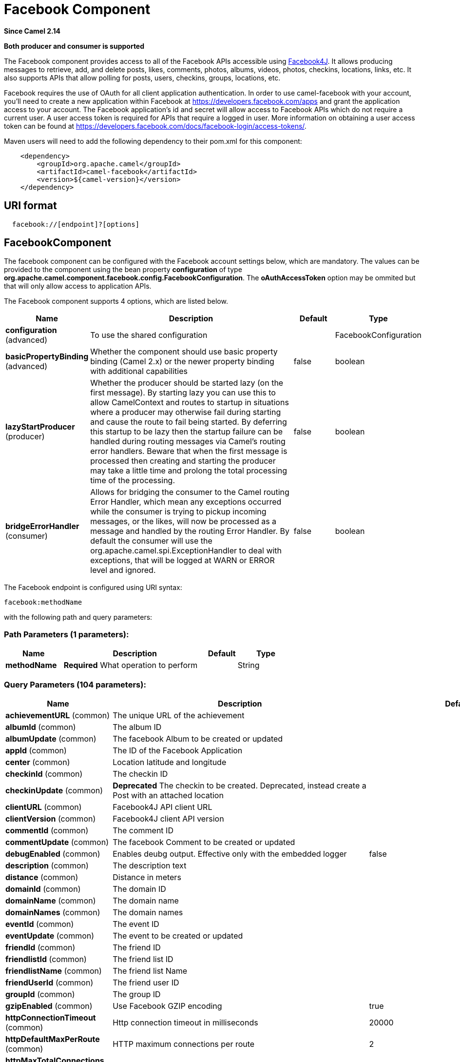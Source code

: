 [[facebook-component]]
= Facebook Component

*Since Camel 2.14*

// HEADER START
*Both producer and consumer is supported*
// HEADER END

The Facebook component provides access to all of the Facebook APIs
accessible using https://facebook4j.github.io/en/index.html[Facebook4J]. It
allows producing messages to retrieve, add, and delete posts, likes,
comments, photos, albums, videos, photos, checkins, locations, links,
etc. It also supports APIs that allow polling for posts, users,
checkins, groups, locations, etc.

Facebook requires the use of OAuth for all client application
authentication. In order to use camel-facebook with your account, you'll
need to create a new application within Facebook at
https://developers.facebook.com/apps[https://developers.facebook.com/apps]
and grant the application access to your account. The Facebook
application's id and secret will allow access to Facebook APIs which do
not require a current user. A user access token is required for APIs
that require a logged in user. More information on obtaining a user
access token can be found at
https://developers.facebook.com/docs/facebook-login/access-tokens/[https://developers.facebook.com/docs/facebook-login/access-tokens/].

Maven users will need to add the following dependency to their pom.xml
for this component:

[source,java]
-----------------------------------------------
    <dependency>
        <groupId>org.apache.camel</groupId>
        <artifactId>camel-facebook</artifactId>
        <version>${camel-version}</version>
    </dependency>
-----------------------------------------------

== URI format

[source,java]
---------------------------------
  facebook://[endpoint]?[options]
---------------------------------

== FacebookComponent

The facebook component can be configured with the Facebook account
settings below, which are mandatory. The values can be provided to the
component using the bean property *configuration* of type
*org.apache.camel.component.facebook.config.FacebookConfiguration*. The
*oAuthAccessToken* option may be ommited but that will only allow access
to application APIs.




// component options: START
The Facebook component supports 4 options, which are listed below.



[width="100%",cols="2,5,^1,2",options="header"]
|===
| Name | Description | Default | Type
| *configuration* (advanced) | To use the shared configuration |  | FacebookConfiguration
| *basicPropertyBinding* (advanced) | Whether the component should use basic property binding (Camel 2.x) or the newer property binding with additional capabilities | false | boolean
| *lazyStartProducer* (producer) | Whether the producer should be started lazy (on the first message). By starting lazy you can use this to allow CamelContext and routes to startup in situations where a producer may otherwise fail during starting and cause the route to fail being started. By deferring this startup to be lazy then the startup failure can be handled during routing messages via Camel's routing error handlers. Beware that when the first message is processed then creating and starting the producer may take a little time and prolong the total processing time of the processing. | false | boolean
| *bridgeErrorHandler* (consumer) | Allows for bridging the consumer to the Camel routing Error Handler, which mean any exceptions occurred while the consumer is trying to pickup incoming messages, or the likes, will now be processed as a message and handled by the routing Error Handler. By default the consumer will use the org.apache.camel.spi.ExceptionHandler to deal with exceptions, that will be logged at WARN or ERROR level and ignored. | false | boolean
|===
// component options: END





// endpoint options: START
The Facebook endpoint is configured using URI syntax:

----
facebook:methodName
----

with the following path and query parameters:

=== Path Parameters (1 parameters):


[width="100%",cols="2,5,^1,2",options="header"]
|===
| Name | Description | Default | Type
| *methodName* | *Required* What operation to perform |  | String
|===


=== Query Parameters (104 parameters):


[width="100%",cols="2,5,^1,2",options="header"]
|===
| Name | Description | Default | Type
| *achievementURL* (common) | The unique URL of the achievement |  | URL
| *albumId* (common) | The album ID |  | String
| *albumUpdate* (common) | The facebook Album to be created or updated |  | AlbumUpdate
| *appId* (common) | The ID of the Facebook Application |  | String
| *center* (common) | Location latitude and longitude |  | GeoLocation
| *checkinId* (common) | The checkin ID |  | String
| *checkinUpdate* (common) | *Deprecated* The checkin to be created. Deprecated, instead create a Post with an attached location |  | CheckinUpdate
| *clientURL* (common) | Facebook4J API client URL |  | String
| *clientVersion* (common) | Facebook4J client API version |  | String
| *commentId* (common) | The comment ID |  | String
| *commentUpdate* (common) | The facebook Comment to be created or updated |  | CommentUpdate
| *debugEnabled* (common) | Enables deubg output. Effective only with the embedded logger | false | Boolean
| *description* (common) | The description text |  | String
| *distance* (common) | Distance in meters |  | Integer
| *domainId* (common) | The domain ID |  | String
| *domainName* (common) | The domain name |  | String
| *domainNames* (common) | The domain names |  | List
| *eventId* (common) | The event ID |  | String
| *eventUpdate* (common) | The event to be created or updated |  | EventUpdate
| *friendId* (common) | The friend ID |  | String
| *friendlistId* (common) | The friend list ID |  | String
| *friendlistName* (common) | The friend list Name |  | String
| *friendUserId* (common) | The friend user ID |  | String
| *groupId* (common) | The group ID |  | String
| *gzipEnabled* (common) | Use Facebook GZIP encoding | true | Boolean
| *httpConnectionTimeout* (common) | Http connection timeout in milliseconds | 20000 | Integer
| *httpDefaultMaxPerRoute* (common) | HTTP maximum connections per route | 2 | Integer
| *httpMaxTotalConnections* (common) | HTTP maximum total connections | 20 | Integer
| *httpReadTimeout* (common) | Http read timeout in milliseconds | 120000 | Integer
| *httpRetryCount* (common) | Number of HTTP retries | 0 | Integer
| *httpRetryIntervalSeconds* (common) | HTTP retry interval in seconds | 5 | Integer
| *httpStreamingReadTimeout* (common) | HTTP streaming read timeout in milliseconds | 40000 | Integer
| *ids* (common) | The ids of users |  | List
| *inBody* (common) | Sets the name of a parameter to be passed in the exchange In Body |  | String
| *includeRead* (common) | Enables notifications that the user has already read in addition to unread ones |  | Boolean
| *isHidden* (common) | Whether hidden |  | Boolean
| *jsonStoreEnabled* (common) | If set to true, raw JSON forms will be stored in DataObjectFactory | false | Boolean
| *link* (common) | Link URL |  | URL
| *linkId* (common) | Link ID |  | String
| *locale* (common) | Desired FQL locale |  | Locale
| *mbeanEnabled* (common) | If set to true, Facebook4J mbean will be registerd | false | Boolean
| *message* (common) | The message text |  | String
| *messageId* (common) | The message ID |  | String
| *metric* (common) | The metric name |  | String
| *milestoneId* (common) | The milestone id |  | String
| *name* (common) | Test user name, must be of the form 'first last' |  | String
| *noteId* (common) | The note ID |  | String
| *notificationId* (common) | The notification ID |  | String
| *objectId* (common) | The insight object ID |  | String
| *offerId* (common) | The offer id |  | String
| *optionDescription* (common) | The question's answer option description |  | String
| *pageId* (common) | The page id |  | String
| *permissionName* (common) | The permission name |  | String
| *permissions* (common) | Test user permissions in the format perm1,perm2,... |  | String
| *photoId* (common) | The photo ID |  | String
| *pictureId* (common) | The picture id |  | Integer
| *pictureId2* (common) | The picture2 id |  | Integer
| *pictureSize* (common) | The picture size |  | PictureSize
| *placeId* (common) | The place ID |  | String
| *postId* (common) | The post ID |  | String
| *postUpdate* (common) | The post to create or update |  | PostUpdate
| *prettyDebugEnabled* (common) | Prettify JSON debug output if set to true | false | Boolean
| *queries* (common) | FQL queries |  | Map
| *query* (common) | FQL query or search terms for search endpoints |  | String
| *questionId* (common) | The question id |  | String
| *reading* (common) | Optional reading parameters. See Reading Options(#reading) |  | Reading
| *readingOptions* (common) | To configure Reading using key/value pairs from the Map. |  | Map
| *restBaseURL* (common) | API base URL | https://graph.facebook.com/ | String
| *scoreValue* (common) | The numeric score with value |  | Integer
| *size* (common) | The picture size, one of large, normal, small or square |  | PictureSize
| *source* (common) | The media content from either a java.io.File or java.io.Inputstream |  | Media
| *subject* (common) | The note of the subject |  | String
| *tabId* (common) | The tab id |  | String
| *tagUpdate* (common) | Photo tag information |  | TagUpdate
| *testUser1* (common) | Test user 1 |  | TestUser
| *testUser2* (common) | Test user 2 |  | TestUser
| *testUserId* (common) | The ID of the test user |  | String
| *title* (common) | The title text |  | String
| *toUserId* (common) | The ID of the user to tag |  | String
| *toUserIds* (common) | The IDs of the users to tag |  | List
| *userId* (common) | The Facebook user ID |  | String
| *userId1* (common) | The ID of a user 1 |  | String
| *userId2* (common) | The ID of a user 2 |  | String
| *userIds* (common) | The IDs of users to invite to event |  | List
| *userLocale* (common) | The test user locale |  | String
| *useSSL* (common) | Use SSL | true | Boolean
| *videoBaseURL* (common) | Video API base URL | https://graph-video.facebook.com/ | String
| *videoId* (common) | The video ID |  | String
| *bridgeErrorHandler* (consumer) | Allows for bridging the consumer to the Camel routing Error Handler, which mean any exceptions occurred while the consumer is trying to pickup incoming messages, or the likes, will now be processed as a message and handled by the routing Error Handler. By default the consumer will use the org.apache.camel.spi.ExceptionHandler to deal with exceptions, that will be logged at WARN or ERROR level and ignored. | false | boolean
| *exceptionHandler* (consumer) | To let the consumer use a custom ExceptionHandler. Notice if the option bridgeErrorHandler is enabled then this option is not in use. By default the consumer will deal with exceptions, that will be logged at WARN or ERROR level and ignored. |  | ExceptionHandler
| *exchangePattern* (consumer) | Sets the exchange pattern when the consumer creates an exchange. |  | ExchangePattern
| *lazyStartProducer* (producer) | Whether the producer should be started lazy (on the first message). By starting lazy you can use this to allow CamelContext and routes to startup in situations where a producer may otherwise fail during starting and cause the route to fail being started. By deferring this startup to be lazy then the startup failure can be handled during routing messages via Camel's routing error handlers. Beware that when the first message is processed then creating and starting the producer may take a little time and prolong the total processing time of the processing. | false | boolean
| *basicPropertyBinding* (advanced) | Whether the endpoint should use basic property binding (Camel 2.x) or the newer property binding with additional capabilities | false | boolean
| *synchronous* (advanced) | Sets whether synchronous processing should be strictly used, or Camel is allowed to use asynchronous processing (if supported). | false | boolean
| *httpProxyHost* (proxy) | HTTP proxy server host name |  | String
| *httpProxyPassword* (proxy) | HTTP proxy server password |  | String
| *httpProxyPort* (proxy) | HTTP proxy server port |  | Integer
| *httpProxyUser* (proxy) | HTTP proxy server user name |  | String
| *oAuthAccessToken* (security) | The user access token |  | String
| *oAuthAccessTokenURL* (security) | OAuth access token URL | https://graph.facebook.com/oauth/access_token | String
| *oAuthAppId* (security) | The application Id |  | String
| *oAuthAppSecret* (security) | The application Secret |  | String
| *oAuthAuthorizationURL* (security) | OAuth authorization URL | https://www.facebook.com/dialog/oauth | String
| *oAuthPermissions* (security) | Default OAuth permissions. Comma separated permission names. See \https://developers.facebook.com/docs/reference/login/#permissions for the detail |  | String
|===
// endpoint options: END
// spring-boot-auto-configure options: START
== Spring Boot Auto-Configuration

When using Spring Boot make sure to use the following Maven dependency to have support for auto configuration:

[source,xml]
----
<dependency>
  <groupId>org.apache.camel.springboot</groupId>
  <artifactId>camel-facebook-starter</artifactId>
  <version>x.x.x</version>
  <!-- use the same version as your Camel core version -->
</dependency>
----


The component supports 31 options, which are listed below.



[width="100%",cols="2,5,^1,2",options="header"]
|===
| Name | Description | Default | Type
| *camel.component.facebook.basic-property-binding* | Whether the component should use basic property binding (Camel 2.x) or the newer property binding with additional capabilities | false | Boolean
| *camel.component.facebook.bridge-error-handler* | Allows for bridging the consumer to the Camel routing Error Handler, which mean any exceptions occurred while the consumer is trying to pickup incoming messages, or the likes, will now be processed as a message and handled by the routing Error Handler. By default the consumer will use the org.apache.camel.spi.ExceptionHandler to deal with exceptions, that will be logged at WARN or ERROR level and ignored. | false | Boolean
| *camel.component.facebook.configuration.client-u-r-l* | Facebook4J API client URL |  | String
| *camel.component.facebook.configuration.client-version* | Facebook4J client API version |  | String
| *camel.component.facebook.configuration.debug-enabled* | Enables deubg output. Effective only with the embedded logger | false | Boolean
| *camel.component.facebook.configuration.gzip-enabled* | Use Facebook GZIP encoding | true | Boolean
| *camel.component.facebook.configuration.http-connection-timeout* | Http connection timeout in milliseconds | 20000 | Integer
| *camel.component.facebook.configuration.http-default-max-per-route* | HTTP maximum connections per route | 2 | Integer
| *camel.component.facebook.configuration.http-max-total-connections* | HTTP maximum total connections | 20 | Integer
| *camel.component.facebook.configuration.http-proxy-host* | HTTP proxy server host name |  | String
| *camel.component.facebook.configuration.http-proxy-password* | HTTP proxy server password |  | String
| *camel.component.facebook.configuration.http-proxy-port* | HTTP proxy server port |  | Integer
| *camel.component.facebook.configuration.http-proxy-user* | HTTP proxy server user name |  | String
| *camel.component.facebook.configuration.http-read-timeout* | Http read timeout in milliseconds | 120000 | Integer
| *camel.component.facebook.configuration.http-retry-count* | Number of HTTP retries | 0 | Integer
| *camel.component.facebook.configuration.http-retry-interval-seconds* | HTTP retry interval in seconds | 5 | Integer
| *camel.component.facebook.configuration.http-streaming-read-timeout* | HTTP streaming read timeout in milliseconds | 40000 | Integer
| *camel.component.facebook.configuration.json-store-enabled* | If set to true, raw JSON forms will be stored in DataObjectFactory | false | Boolean
| *camel.component.facebook.configuration.mbean-enabled* | If set to true, Facebook4J mbean will be registerd | false | Boolean
| *camel.component.facebook.configuration.o-auth-access-token* | The user access token |  | String
| *camel.component.facebook.configuration.o-auth-access-token-u-r-l* | OAuth access token URL | https://graph.facebook.com/oauth/access_token | String
| *camel.component.facebook.configuration.o-auth-app-id* | The application Id |  | String
| *camel.component.facebook.configuration.o-auth-app-secret* | The application Secret |  | String
| *camel.component.facebook.configuration.o-auth-authorization-u-r-l* | OAuth authorization URL | https://www.facebook.com/dialog/oauth | String
| *camel.component.facebook.configuration.o-auth-permissions* | Default OAuth permissions. Comma separated permission names. See \https://developers.facebook.com/docs/reference/login/#permissions for the detail |  | String
| *camel.component.facebook.configuration.pretty-debug-enabled* | Prettify JSON debug output if set to true | false | Boolean
| *camel.component.facebook.configuration.rest-base-u-r-l* | API base URL | https://graph.facebook.com/ | String
| *camel.component.facebook.configuration.use-s-s-l* | Use SSL | true | Boolean
| *camel.component.facebook.configuration.video-base-u-r-l* | Video API base URL | https://graph-video.facebook.com/ | String
| *camel.component.facebook.enabled* | Whether to enable auto configuration of the facebook component. This is enabled by default. |  | Boolean
| *camel.component.facebook.lazy-start-producer* | Whether the producer should be started lazy (on the first message). By starting lazy you can use this to allow CamelContext and routes to startup in situations where a producer may otherwise fail during starting and cause the route to fail being started. By deferring this startup to be lazy then the startup failure can be handled during routing messages via Camel's routing error handlers. Beware that when the first message is processed then creating and starting the producer may take a little time and prolong the total processing time of the processing. | false | Boolean
|===
// spring-boot-auto-configure options: END



== Producer Endpoints:

Producer endpoints can use endpoint names and options from the table
below. Endpoints can also use the short name without the *get* or
*search* prefix, except *checkin* due to ambiguity between *getCheckin*
and *searchCheckin*. Endpoint options that are not mandatory are denoted
by [].

Producer endpoints can also use a special option **inBody** that in turn
should contain the name of the endpoint option whose value will be
contained in the Camel Exchange In message. For example, the facebook
endpoint in the following route retrieves activities for the user id
value in the incoming message body.

[source,java]
--------------------------------------------------------------------
    from("direct:test").to("facebook://activities?inBody=userId")...
--------------------------------------------------------------------

Any of the endpoint options can be provided in either the endpoint URI,
or dynamically in a message header. The message header name must be of
the format `CamelFacebook.option`.
For example, the *userId* option value in the previous route could
alternately be provided in the message header *CamelFacebook.userId*.
Note that the inBody option overrides message header, e.g. the endpoint
option *inBody=user* would override a *CamelFacebook.userId* header.

Endpoints that return a String return an Id for the created or modified
entity, e.g. *addAlbumPhoto* returns the new album Id. Endpoints that
return a boolean, return true for success and false otherwise. In case
of Facebook API errors the endpoint will throw a RuntimeCamelException
with a facebook4j.FacebookException cause.

== Consumer Endpoints:

Any of the producer endpoints that take a
reading parameter can be used as a consumer endpoint. The polling consumer uses
the *since* and *until* fields to get responses within the polling
interval. In addition to other reading fields, an initial *since* value
can be provided in the endpoint for the first poll.

Rather than the endpoints returning a List (or
*facebook4j.ResponseList*) through a single route exchange,
camel-facebook creates one route exchange per returned object. As an
example, if *"facebook://home"* results in five posts, the route will be
executed five times (once for each Post).

== Reading Options

The *reading* option of type *facebook4j.Reading* adds support for
reading parameters, which allow selecting specific fields, limits the
number of results, etc. For more information see
https://developers.facebook.com/docs/reference/api/#reading[Graph API documentation].

It is also used by consumer endpoints to poll Facebook data to avoid
sending duplicate messages across polls.

The reading option can be a reference or value of type
*facebook4j.Reading*, or can be specified using the following reading
options in either the endpoint URI or exchange header with
*CamelFacebook.* prefix.

== Message header

Any of the URI options can be provided in a message header for producer
endpoints with `CamelFacebook.` prefix.

== Message body

All result message bodies utilize objects provided by the Facebook4J
API. Producer endpoints can specify the option name for incoming message
body in the *inBody* endpoint parameter.

For endpoints that return an array, or *facebook4j.ResponseList*, or
*java.util.List*, a consumer endpoint will map every elements in the
list to distinct messages.

== Use cases

To create a post within your Facebook profile, send this producer a
facebook4j.PostUpdate body.

[source,java]
----------------------------------------------------
    from("direct:foo")
        .to("facebook://postFeed/inBody=postUpdate);
----------------------------------------------------

To poll, every 5 sec (You can set the xref:latest@manual::polling-consumer.adoc[polling
consumer] options by adding a prefix of "consumer"), all statuses on
your home feed:

[source,java]
-----------------------------------------------
    from("facebook://home?delay=5000")
        .to("bean:blah");
-----------------------------------------------

Searching using a producer with dynamic options from header.

In the bar header we have the Facebook search string we want to execute
in public posts, so we need to assign this value to the
CamelFacebook.query header.

[source,java]
--------------------------------------------------------
    from("direct:foo")
        .setHeader("CamelFacebook.query", header("bar"))
        .to("facebook://posts");
--------------------------------------------------------
